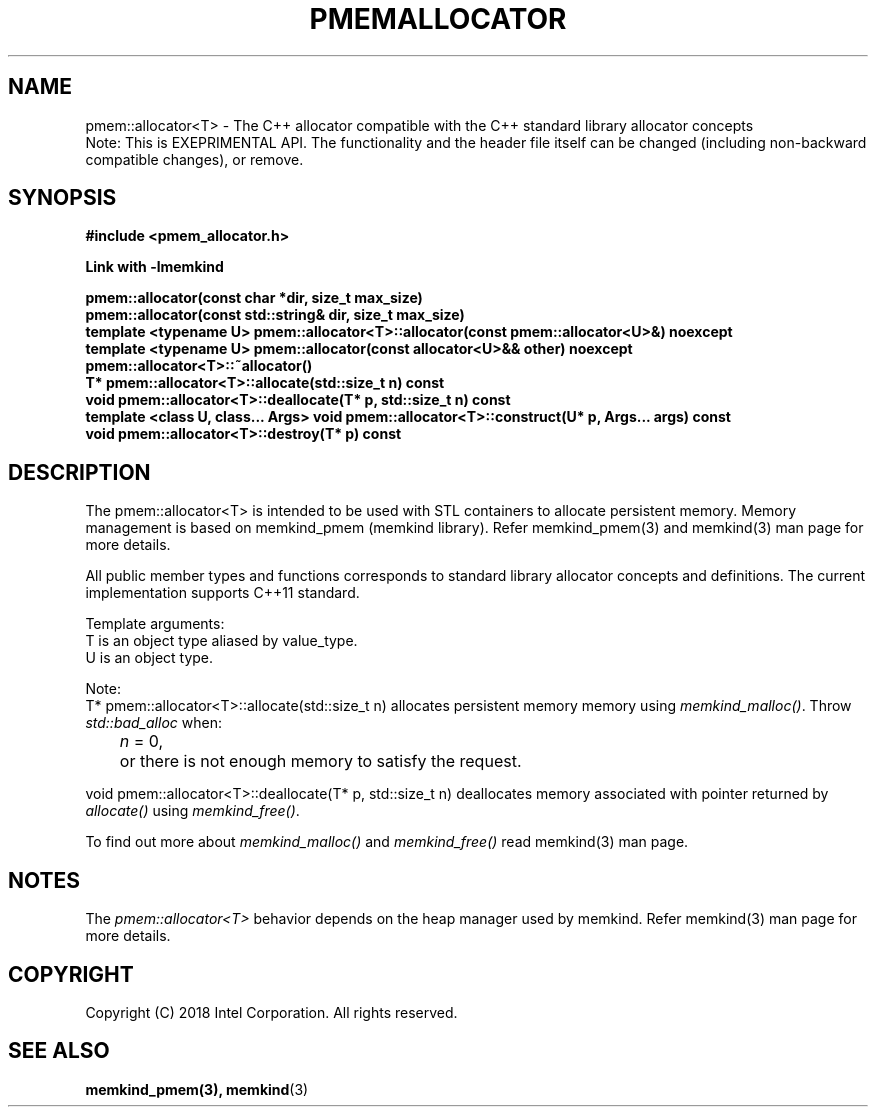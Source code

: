 .\"
.\" Copyright (C) 2018 Intel Corporation.
.\" All rights reserved.
.\"
.\" Redistribution and use in source and binary forms, with or without
.\" modification, are permitted provided that the following conditions are met:
.\" 1. Redistributions of source code must retain the above copyright notice(s),
.\"    this list of conditions and the following disclaimer.
.\" 2. Redistributions in binary form must reproduce the above copyright notice(s),
.\"    this list of conditions and the following disclaimer in the documentation
.\"    and/or other materials provided with the distribution.
.\"
.\" THIS SOFTWARE IS PROVIDED BY THE COPYRIGHT HOLDER(S) ``AS IS'' AND ANY EXPRESS
.\" OR IMPLIED WARRANTIES, INCLUDING, BUT NOT LIMITED TO, THE IMPLIED WARRANTIES OF
.\" MERCHANTABILITY AND FITNESS FOR A PARTICULAR PURPOSE ARE DISCLAIMED.  IN NO
.\" EVENT SHALL THE COPYRIGHT HOLDER(S) BE LIABLE FOR ANY DIRECT, INDIRECT,
.\" INCIDENTAL, SPECIAL, EXEMPLARY, OR CONSEQUENTIAL DAMAGES (INCLUDING, BUT NOT
.\" LIMITED TO, PROCUREMENT OF SUBSTITUTE GOODS OR SERVICES; LOSS OF USE, DATA, OR
.\" PROFITS; OR BUSINESS INTERRUPTION) HOWEVER CAUSED AND ON ANY THEORY OF
.\" LIABILITY, WHETHER IN CONTRACT, STRICT LIABILITY, OR TORT (INCLUDING NEGLIGENCE
.\" OR OTHERWISE) ARISING IN ANY WAY OUT OF THE USE OF THIS SOFTWARE, EVEN IF
.\" ADVISED OF THE POSSIBILITY OF SUCH DAMAGE.
.\"
.TH "PMEMALLOCATOR" 3 "2018-09-13" "Intel Corporation" "HBWALLOCATOR" \" -*- nroff -*-
.SH "NAME"
pmem::allocator<T> \- The C++ allocator compatible with the C++ standard library allocator concepts
.br
Note: This is EXEPRIMENTAL API. The functionality and the header file itself can be changed (including non-backward compatible changes), or remove.
.SH "SYNOPSIS"
.nf
.B #include <pmem_allocator.h>
.sp
.B Link with -lmemkind
.sp
.B pmem::allocator(const char *dir, size_t max_size)
.br
.B pmem::allocator(const std::string& dir, size_t max_size)
.br
.B template <typename U> pmem::allocator<T>::allocator(const pmem::allocator<U>&) noexcept
.br
.B template <typename U> pmem::allocator(const allocator<U>&& other) noexcept
.br
.B pmem::allocator<T>::~allocator()
.br
.B T* pmem::allocator<T>::allocate(std::size_t n) const
.br
.B void pmem::allocator<T>::deallocate(T* p, std::size_t n) const
.br
.B template <class U, class... Args> void pmem::allocator<T>::construct(U* p, Args... args) const
.br
.B void pmem::allocator<T>::destroy(T* p) const
.fi
.SH "DESCRIPTION"
The pmem::allocator<T> is intended to be used with STL containers to allocate persistent memory. Memory management is based on memkind_pmem (memkind library). Refer memkind_pmem(3) and memkind(3) man page for more details.
.PP
All public member types and functions corresponds to standard library allocator concepts and definitions. The current implementation supports C++11 standard.
.PP
Template arguments:
.br
T is an object type aliased by value_type.
.br
U is an object type.
.PP
Note:
.br
T* pmem::allocator<T>::allocate(std::size_t n)
allocates persistent memory memory using
.IR "memkind_malloc()".
Throw
.I std::bad_alloc
when:
.br
.IR		n " = 0,"
.br
	or there is not enough memory to satisfy the request.

.PP
void pmem::allocator<T>::deallocate(T* p, std::size_t n) deallocates memory associated with pointer returned by
.I allocate()
using
.IR "memkind_free()".
.PP
To find out more about
.I "memkind_malloc()
and
.I "memkind_free()
read memkind(3) man page.


.SH "NOTES"
The
.I pmem::allocator<T>
behavior depends on the heap manager used by memkind. Refer memkind(3) man page for more details.
.SH "COPYRIGHT"
Copyright (C) 2018 Intel Corporation. All rights reserved.
.SH "SEE ALSO"
.BR memkind_pmem(3),
.BR memkind (3)

